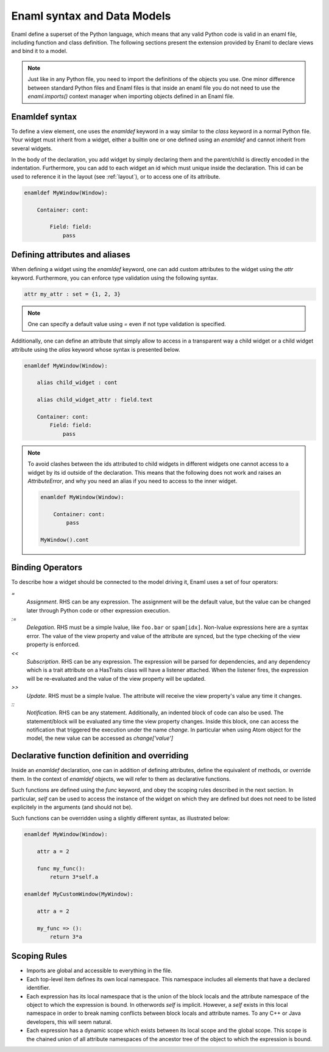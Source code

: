 .. _syntax:

============================
Enaml syntax and Data Models
============================


Enaml define a superset of the Python language, which means that any valid 
Python code is valid in an enaml file, including function and class definition.
The following sections present the extension provided by Enaml to declare views
and bind it to a model.

.. note::
    
    Just like in any Python file, you need to import the definitions of the 
    objects you use. One minor difference between standard Python files and
    Enaml files is that inside an enaml file you do not need to use the 
    `enaml.imports()` context manager when importing objects defined in an 
    Enaml file.

Enamldef syntax
---------------

To define a view element, one uses the `enamldef` keyword in a way similar to 
the `class` keyword in a normal Python file. Your widget must inherit from 
a widget, either a builtin one or one defined using an `enamldef` and cannot
inherit from several widgets.

In the body of the declaration, you add widget by simply declaring them and 
the parent/child is directly encoded in the indentation. Furthermore, you can 
add to each widget an id which must unique inside the declaration. This id
can be used to reference it in the layout (see :ref:`layout`), or to access
one of its attribute.

.. code-block:: enaml

    enamldef MyWindow(Window):
    
        Container: cont:
        
            Field: field:
                pass


Defining attributes and aliases
-------------------------------

When defining a widget using the `enamldef` keyword, one can add custom 
attributes to the widget using the `attr` keyword. Furthermore, you can enforce
type validation using the following syntax.

.. code-block:: enaml
    
    attr my_attr : set = {1, 2, 3}
    
.. note::
    
    One can specify a default value using `=` even if not type validation is
    specified.
    
Additionally, one can define an attribute that simply allow to access in a 
transparent way a child widget or a child widget attribute using the `alias`
keyword whose syntax is presented below.

.. code-block:: enaml

    enamldef MyWindow(Window):
    
        alias child_widget : cont
        
        alias child_widget_attr : field.text
        
        Container: cont:
            Field: field:
                pass
                
.. note::
    
    To avoid clashes between the ids attributed to child widgets in different
    widgets one cannot access to a widget by its id outside of the declaration.
    This means that the following does not work and raises an `AttributeError`,
    and why you need an alias if you need to access to the inner widget.
    
    .. code-block:: enaml

        enamldef MyWindow(Window):
        
            Container: cont:
                pass
                
        MyWindow().cont


Binding Operators
-----------------

To describe how a widget should be connected to the model driving it, Enaml
uses a set of four operators:


`=`
    *Assignment*. RHS can be any expression. The assignment will be the
    default value, but the value can be changed later through Python code
    or other expression execution.

`:=`
    *Delegation*. RHS must be a simple lvalue, like ``foo.bar`` or
    ``spam[idx]``. Non-lvalue expressions here are a syntax error. The
    value of the view property and value of the attribute are synced,
    but the type checking of the view property is enforced.

`<<`
    *Subscription*. RHS can be any expression. The expression will be parsed
    for dependencies, and any dependency which is a trait attribute on a
    HasTraits class will have a listener attached. When the listener fires,
    the expression will be re-evaluated and the value of the view property
    will be updated.

`>>`
    *Update*. RHS must be a simple lvalue. The attribute will receive the
    view property's value any time it changes.

`::`
    *Notification*. RHS can be any statement. Additionally, an indented
    block of code can also be used. The statement/block will be evaluated
    any time the view property changes. Inside this block, one can access the 
    notification that triggered the execution under the name `change`. In 
    particular when using Atom object for the model, the new value can be
    accessed as `change['value']`
    
  
Declarative function definition and overriding
----------------------------------------------

Inside an `enamldef` declaration, one can in addition of defining attributes, 
define the equivalent of methods, or override them. In the context of 
`enamldef` objects, we will refer to them as declarative functions.

Such functions are defined using the `func` keyword, and obey the scoping rules
described in the next section. In particular, `self` can be used to access the
instance of the widget on which they are defined but does not need to be listed
explicitely in the arguments (and should not be).

Such functions can be overridden using a slightly different syntax, as
illustrated below:

.. code-block:: enaml

    enamldef MyWindow(Window):
    
        attr a = 2
    
        func my_func():
            return 3*self.a
            
    enamldef MyCustomWindow(MyWindow):
    
        attr a = 2
    
        my_func => ():
            return 3*a
   
   
Scoping Rules
-------------

- Imports are global and accessible to everything in the file.
- Each top-level item defines its own local namespace. This namespace
  includes all elements that have a declared identifier.
- Each expression has its local namespace that is the union of the block
  locals and the attribute namespace of the object to which the expression
  is bound. In otherwords `self` is implicit. However, a `self` exists in
  this local namespace in order to break naming conflicts between block
  locals and attribute names. To any C++ or Java developers, this will seem
  natural.
- Each expression has a dynamic scope which exists between its local scope
  and the global scope. This scope is the chained union of all attribute
  namespaces of the ancestor tree of the object to which the expression
  is bound.


